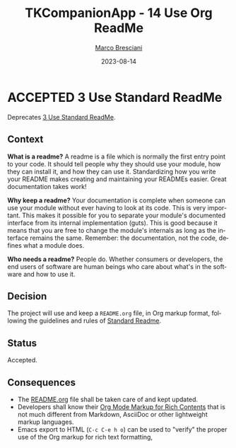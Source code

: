 # © 2021-2023 Marco Bresciani
# 
# Copying and distribution of this file, with or without modification,
# are permitted in any medium without royalty provided the copyright
# notice and this notice are preserved.
# This file is offered as-is, without any warranty.
# 
# SPDX-FileCopyrightText: 2021-2023 Marco Bresciani
# SPDX-License-Identifier: FSFAP

#+TITLE: TKCompanionApp - 14 Use Org ReadMe
#+AUTHOR: [[https://codeberg.org/marco.bresciani/][Marco Bresciani]]
#+LANGUAGE:  en
#+DATE: 2023-08-14
#+OPTIONS: toc:nil
#+TODO: PROPOSED(p) | ACCEPTED(a) DEPRECATED(d)

* ACCEPTED 3 Use Standard ReadMe

Deprecates [[file:003-use-standard-readme.org][3 Use Standard ReadMe]].

** Context

*What is a readme?*
A readme is a file which is normally the first entry point to your code.
It should tell people why they should use your module, how they can
install it, and how they can use it.
Standardizing how you write your README makes creating and maintaining
your READMEs easier.
Great documentation takes work!

*Why keep a readme?*
Your documentation is complete when someone can use your module without
ever having to look at its code.
This is very important.
This makes it possible for you to separate your module's documented
interface from its internal implementation (guts).
This is good because it means that you are free to change the module's
internals as long as the interface remains the same.
Remember: the documentation, not the code, defines what a module does.

*Who needs a readme?*
People do. Whether consumers or developers, the end users of software
are human beings who care about what's in the software and how to use
it.

** Decision

The project will use and keep a =README.org= file, in Org markup format,
following the guidelines and rules of
[[https://github.com/RichardLitt/standard-readme][Standard Readme]].

** Status

Accepted.

** Consequences

- The [[file:../../../README.org][README.org]] file shall be taken care
  of and kept updated.
- Developers shall know their
  [[https://orgmode.org/org.html#Markup-for-Rich-Contents][Org Mode Markup for Rich Contents]]
  that is not much different from Markdown, AsciiDoc or other
  lightweight markup languages.
- Emacs export to HTML (=C-c C-e h o=) can be used to "verify" the
  proper use of the Org markup for rich text formatting,
